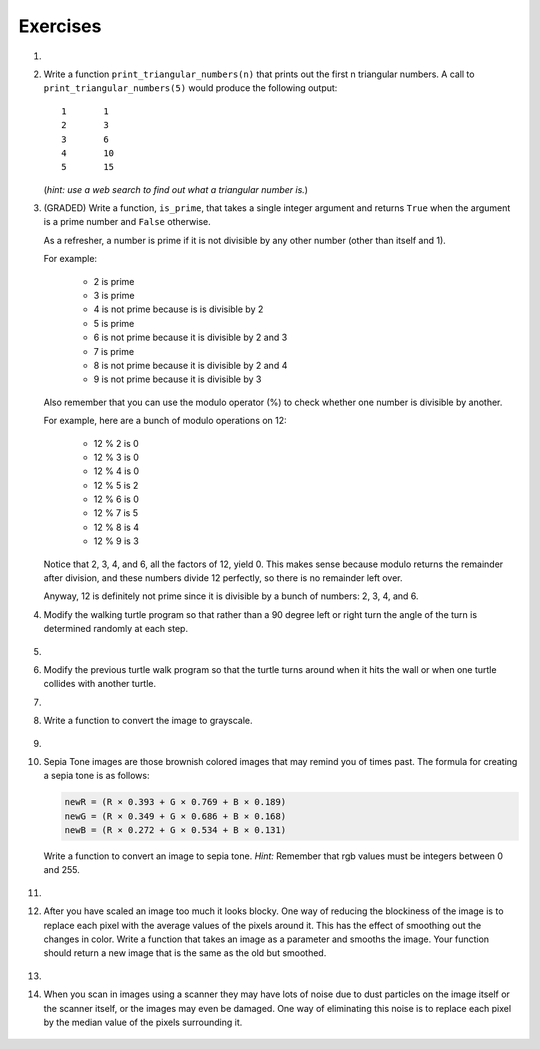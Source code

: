 ..  Copyright (C)  Brad Miller, David Ranum, Jeffrey Elkner, Peter Wentworth, Allen B. Downey, Chris
    Meyers, and Dario Mitchell.  Permission is granted to copy, distribute
    and/or modify this document under the terms of the GNU Free Documentation
    License, Version 1.3 or any later version published by the Free Software
    Foundation; with Invariant Sections being Forward, Prefaces, and
    Contributor List, no Front-Cover Texts, and no Back-Cover Texts.  A copy of
    the license is included in the section entitled "GNU Free Documentation
    License".


Exercises
---------

.. container:: full_width

    #.

        .. tabbed:: q1

            .. tab:: Question

               Add a print statement to Newton's ``sqrt`` function that
               prints out ``better`` each time it is calculated. Call your modified
               function with 25 as an argument and record the results.

               .. activecode:: ex_7_7


            .. tab:: Answer

                .. activecode:: q1_answer

                    def newtonSqrt(n):
                        approx = 0.5 * n
                        better = 0.5 * (approx + n/approx)
                        while better != approx:
                            approx = better
                            better = 0.5 * (approx + n/approx)
                            print("Approx:", better)
                        return approx


                    print("Final approx:", newtonSqrt(25))


    #. Write a function ``print_triangular_numbers(n)`` that prints out the first
       n triangular numbers. A call to ``print_triangular_numbers(5)`` would
       produce the following output::

           1       1
           2       3
           3       6
           4       10
           5       15

       (*hint: use a web search to find out what a triangular number is.*)

       .. activecode:: ex_7_8


    #. (GRADED) Write a function, ``is_prime``, that takes a single integer argument and returns ``True`` when
       the argument is a prime number and ``False`` otherwise.

       As a refresher, a number is prime if it is not divisible by any other number (other than itself and 1).

       For example:

         - 2 is prime
         - 3 is prime
         - 4 is not prime because is is divisible by 2
         - 5 is prime
         - 6 is not prime because it is divisible by 2 and 3
         - 7 is prime
         - 8 is not prime because it is divisible by 2 and 4
         - 9 is not prime because it is divisible by 3


       Also remember that you can use the modulo operator (%) to check whether one number is divisible by another.

       For example, here are a bunch of modulo operations on 12:

         - 12 % 2 is 0
         - 12 % 3 is 0
         - 12 % 4 is 0
         - 12 % 5 is 2
         - 12 % 6 is 0
         - 12 % 7 is 5
         - 12 % 8 is 4
         - 12 % 9 is 3

       Notice that 2, 3, 4, and 6, all the factors of 12, yield 0. This makes sense because modulo returns the remainder after division, and these numbers divide 12 perfectly, so there is no remainder left over.

       Anyway, 12 is definitely not prime since it is divisible by a bunch of numbers: 2, 3, 4, and 6.

       .. activecode:: ex_7_9



    #. Modify the walking turtle program so that rather than a 90 degree left or right turn the
       angle of the turn is determined randomly at each step.

        .. activecode:: ex_7_14
           :nocodelens:




    #.

        .. tabbed:: q5

            .. tab:: Question

               Modify the turtle walk program so that you have two turtles each with a
               random starting location.  Keep the turtles moving until one of them leaves the screen.

               .. activecode:: ex_7_13
                  :nocodelens:

            .. tab:: Answer

                .. activecode:: q5_answer
                    :nocodelens:

                    import random
                    import turtle

                    def moveRandom(wn, t):
                        coin = random.randrange(0,2)
                        if coin == 0:
                            t.left(90)
                        else:
                            t.right(90)

                        t.forward(50)

                    def areColliding(t1, t2):
                        if t1.distance(t2) < 2:
                            return True
                        else:
                            return False

                    def isInScreen(w, t):
                        leftBound = - w.window_width() / 2
                        rightBound = w.window_width() / 2
                        topBound = w.window_height() / 2
                        bottomBound = -w.window_height() / 2

                        turtleX = t.xcor()
                        turtleY = t.ycor()

                        stillIn = True
                        if turtleX > rightBound or turtleX < leftBound:
                            stillIn = False
                        if turtleY > topBound or turtleY < bottomBound:
                            stillIn = False
                        return stillIn

                    t1 = turtle.Turtle()
                    t2 = turtle.Turtle()
                    wn = turtle.Screen()

                    t1.shape('turtle')
                    t2.shape('circle')

                    leftBound = -wn.window_width() / 2
                    rightBound = wn.window_width() / 2
                    topBound = wn.window_height() / 2
                    bottomBound = -wn.window_height() / 2

                    t1.up()
                    t1.goto(random.randrange(leftBound, rightBound),
                            random.randrange(bottomBound, topBound))
                    t1.setheading(random.randrange(0, 360))
                    t1.down()

                    t2.up()
                    t2.goto(random.randrange(leftBound, rightBound),
                            random.randrange(bottomBound, topBound))
                    t2.setheading(random.randrange(0, 360))
                    t2.down()


                    while isInScreen(wn, t1) and isInScreen(wn, t2):
                        moveRandom(wn, t1)
                        moveRandom(wn, t2)

                    wn.exitonclick()



    #. Modify the previous turtle walk program so that the turtle turns around
       when it hits the wall or when one turtle collides with another turtle.

       .. activecode:: ex_7_12
          :nocodelens:




    #.

        .. tabbed:: q7

            .. tab:: Question

               Write a function to remove all the red from an image.

               .. raw:: html

                   <img src="../_static/LutherBellPic.jpg" id="luther.jpg">
                   <h4 style="text-align: left;">For this and the following exercises, use the
                   luther.jpg photo.</h4>

               .. activecode:: ex_7_15
                  :nocodelens:

            .. tab:: Answer

                .. activecode:: q7_answer
                    :nocodelens:

                    import image

                    img = image.Image("luther.jpg")
                    newimg = image.EmptyImage(img.getWidth(), img.getHeight())
                    win = image.ImageWin()

                    for col in range(img.getWidth()):
                        for row in range(img.getHeight()):
                            p = img.getPixel(col, row)

                            newred = 0
                            green = p.getGreen()
                            blue = p.getBlue()

                            newpixel = image.Pixel(newred, green, blue)

                            newimg.setPixel(col, row, newpixel)

                    newimg.draw(win)
                    win.exitonclick()


    #. Write a function to convert the image to grayscale.

        .. activecode:: ex_7_16
           :nocodelens:

    #.

        .. tabbed:: q9

            .. tab:: Question

               Write a function to convert an image to black and white.

               .. activecode:: ex_7_17
                  :nocodelens:

            .. tab:: Answer

                .. activecode:: q9_answer
                    :nocodelens:

                    import image

                    def convertBlackWhite(input_image):
                        grayscale_image = image.EmptyImage(input_image.getWidth(), input_image.getHeight())

                        for col in range(input_image.getWidth()):
                            for row in range(input_image.getHeight()):
                                p = input_image.getPixel(col, row)

                                red = p.getRed()
                                green = p.getGreen()
                                blue = p.getBlue()

                                avg = (red + green + blue) / 3.0

                                newpixel = image.Pixel(avg, avg, avg)
                                grayscale_image.setPixel(col, row, newpixel)

                        blackwhite_image = image.EmptyImage(input_image.getWidth(), input_image.getHeight())
                        for col in range(input_image.getWidth()):
                            for row in range(input_image.getHeight()):
                                p = grayscale_image.getPixel(col, row)
                                red = p.getRed()
                                if red > 140:
                                    val = 255
                                else:
                                    val = 0

                                newpixel = image.Pixel(val, val, val)
                                blackwhite_image.setPixel(col, row, newpixel)
                        return blackwhite_image


                    win = image.ImageWin()
                    img = image.Image("luther.jpg")

                    bw_img = convertBlackWhite(img)
                    bw_img.draw(win)

                    win.exitonclick()


    #. Sepia Tone images are those brownish colored images that may remind you of
       times past.  The formula for creating a sepia tone is as follows:

       .. sourcecode:: python

            newR = (R × 0.393 + G × 0.769 + B × 0.189)
            newG = (R × 0.349 + G × 0.686 + B × 0.168)
            newB = (R × 0.272 + G × 0.534 + B × 0.131)

       Write a function to convert an image to sepia tone. *Hint:*
       Remember that rgb values must be integers between 0 and 255.

        .. activecode:: ex_7_18
           :nocodelens:

    #.

        .. tabbed:: q11

            .. tab:: Question

               Write a function to uniformly enlarge an image by a factor of 2 (double the size).


               .. activecode:: ex_7_19
                  :nocodelens:

            .. tab:: Answer

                .. activecode:: answer_7_11
                   :nocodelens:

                   import image

                   def double(oldimage):
                       oldw = oldimage.getWidth()
                       oldh = oldimage.getHeight()

                       newim = image.EmptyImage(oldw * 2, oldh * 2)
                       for row in range(oldh):
                           for col in range(oldw):
                               oldpixel = oldimage.getPixel(col, row)

                               newim.setPixel(2*col, 2*row, oldpixel)
                               newim.setPixel(2*col+1, 2*row, oldpixel)
                               newim.setPixel(2*col, 2*row+1, oldpixel)
                               newim.setPixel(2*col+1, 2*row+1, oldpixel)

                       return newim

                   win = image.ImageWin()
                   img = image.Image("luther.jpg")

                   bigimg = double(img)
                   bigimg.draw(win)

                   win.exitonclick()


    #.   After you have scaled an image too much it looks blocky.  One way of
         reducing the blockiness of the image is to replace each pixel with the
         average values of the pixels around it.  This has the effect of smoothing
         out the changes in color.  Write a function that takes an image as a
         parameter and smooths the image.  Your function should return a new image
         that is the same as the old but smoothed.

           .. activecode:: ex_7_20
              :nocodelens:

    #.

        .. tabbed:: q13

            .. tab:: Question

               Write a general pixel mapper function that will take an image and a pixel mapping function as
               parameters.  The pixel mapping function should perform a manipulation on a single pixel and return
               a new pixel.

               .. activecode:: ex_7_21
                  :nocodelens:

            .. tab:: Answer

                .. activecode:: q13_answer
                    :nocodelens:

                    import image

                    def pixelMapper(oldimage, rgbFunction):
                        width = oldimage.getWidth()
                        height = oldimage.getHeight()
                        newim = image.EmptyImage(width, height)

                        for row in range(height):
                            for col in range(width):
                                originalpixel = oldimage.getPixel(col, row)
                                newpixel = rgbFunction(originalpixel)
                                newim.setPixel(col, row, newpixel)

                        return newim

                    def graypixel(oldpixel):
                        intensitysum = oldpixel.getRed() + oldpixel.getGreen() + oldpixel.getBlue()
                        aveRGB = intensitysum // 3
                        newPixel = image.Pixel(aveRGB, aveRGB, aveRGB)
                        return newPixel

                    win = image.ImageWin()
                    img = image.Image("luther.jpg")

                    newim = pixelMapper(img, graypixel)
                    newim.draw(win)

                    win.exitonclick()


    #. When you scan in images using a scanner they may have lots of noise due to
       dust particles on the image itself or the scanner itself,
       or the images may even be damaged.  One way of eliminating this noise is
       to replace each pixel by the median value of the pixels surrounding it.

        .. activecode:: ex_7_22
           :nocodelens:

